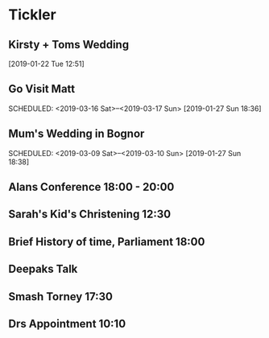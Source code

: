 * Tickler
** Kirsty + Toms Wedding  
   SCHEDULED: <2019-09-06 Fri>
  [2019-01-22 Tue 12:51]
** Go Visit Matt  
   SCHEDULED: <2019-03-16 Sat>--<2019-03-17 Sun>
  [2019-01-27 Sun 18:36]
** Mum's Wedding in Bognor  
   SCHEDULED: <2019-03-09 Sat>--<2019-03-10 Sun>
  [2019-01-27 Sun 18:38]
** Alans Conference  18:00 - 20:00
   SCHEDULED: <2019-03-21 Thu>
** Sarah's Kid's Christening 12:30 
   SCHEDULED: <2019-04-07 Sun>
** Brief History of time, Parliament 18:00 
   SCHEDULED: <2019-03-20 Wed>
** Deepaks Talk  
   SCHEDULED: <2019-03-07 Thu>
** Smash Torney 17:30 
   SCHEDULED: <2019-02-25 Mon>
** Drs Appointment 10:10 
   SCHEDULED: <2019-03-08 Fri>
